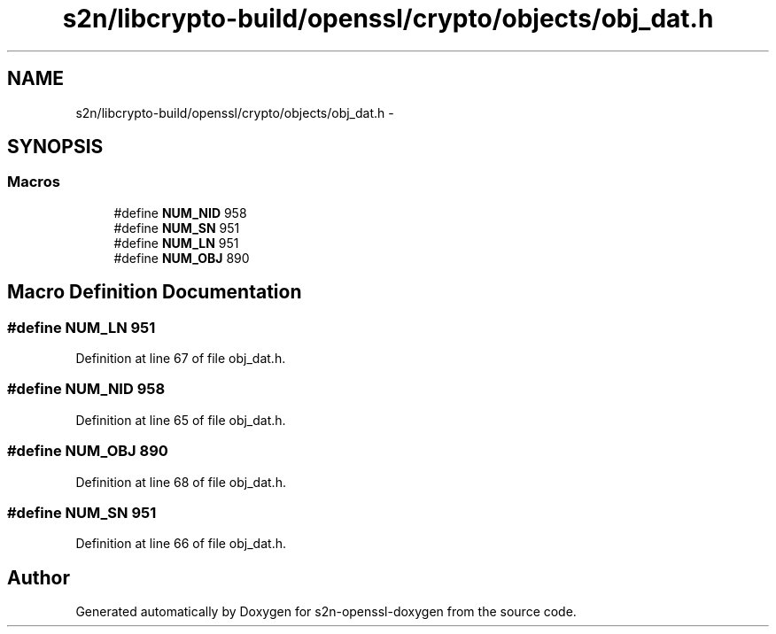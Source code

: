 .TH "s2n/libcrypto-build/openssl/crypto/objects/obj_dat.h" 3 "Thu Jun 30 2016" "s2n-openssl-doxygen" \" -*- nroff -*-
.ad l
.nh
.SH NAME
s2n/libcrypto-build/openssl/crypto/objects/obj_dat.h \- 
.SH SYNOPSIS
.br
.PP
.SS "Macros"

.in +1c
.ti -1c
.RI "#define \fBNUM_NID\fP   958"
.br
.ti -1c
.RI "#define \fBNUM_SN\fP   951"
.br
.ti -1c
.RI "#define \fBNUM_LN\fP   951"
.br
.ti -1c
.RI "#define \fBNUM_OBJ\fP   890"
.br
.in -1c
.SH "Macro Definition Documentation"
.PP 
.SS "#define NUM_LN   951"

.PP
Definition at line 67 of file obj_dat\&.h\&.
.SS "#define NUM_NID   958"

.PP
Definition at line 65 of file obj_dat\&.h\&.
.SS "#define NUM_OBJ   890"

.PP
Definition at line 68 of file obj_dat\&.h\&.
.SS "#define NUM_SN   951"

.PP
Definition at line 66 of file obj_dat\&.h\&.
.SH "Author"
.PP 
Generated automatically by Doxygen for s2n-openssl-doxygen from the source code\&.
